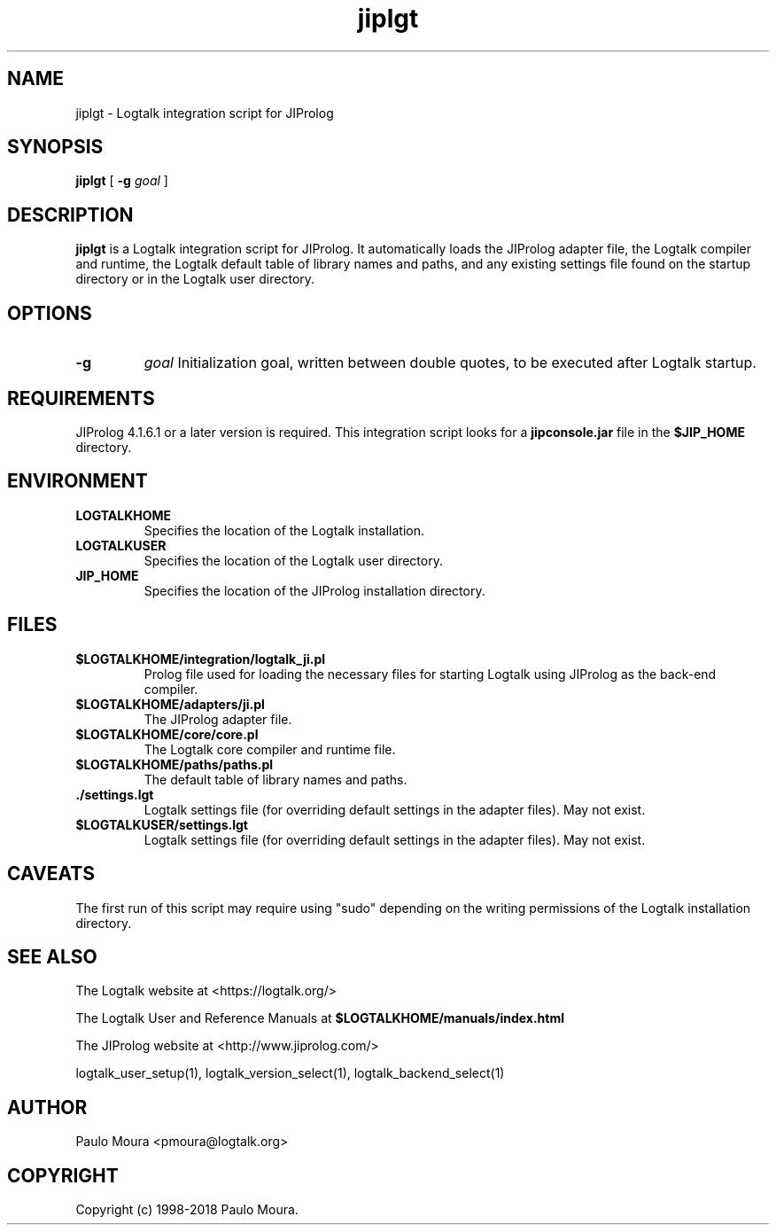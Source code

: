 .TH jiplgt 1 "February 16, 2018" "Logtalk 3.15.0" "Logtalk Documentation"

.SH NAME
jiplgt \- Logtalk integration script for JIProlog

.SH SYNOPSIS
.B jiplgt
[
.B \-g
.I goal
]

.SH DESCRIPTION
\fBjiplgt\fR is a Logtalk integration script for JIProlog. It automatically loads the JIProlog adapter file, the Logtalk compiler and runtime, the Logtalk default table of library names and paths, and any existing settings file found on the startup directory or in the Logtalk user directory.

.SH OPTIONS
.TP
.B \-g
.I goal
Initialization goal, written between double quotes, to be executed after Logtalk startup.

.SH REQUIREMENTS
JIProlog 4.1.6.1 or a later version is required. This integration script looks for a \fBjipconsole.jar\fR file in the \fB$JIP_HOME\fR directory.

.SH ENVIRONMENT
.TP
.B LOGTALKHOME
Specifies the location of the Logtalk installation.
.TP
.B LOGTALKUSER
Specifies the location of the Logtalk user directory.
.TP
.B JIP_HOME
Specifies the location of the JIProlog installation directory.

.SH FILES
.TP
.BI $LOGTALKHOME/integration/logtalk_ji.pl
Prolog file used for loading the necessary files for starting Logtalk using JIProlog as the back-end compiler.
.TP
.BI $LOGTALKHOME/adapters/ji.pl
The JIProlog adapter file.
.TP
.BI $LOGTALKHOME/core/core.pl
The Logtalk core compiler and runtime file.
.TP
.BI $LOGTALKHOME/paths/paths.pl
The default table of library names and paths.
.TP
.BI ./settings.lgt
Logtalk settings file (for overriding default settings in the adapter files). May not exist.
.TP
.BI $LOGTALKUSER/settings.lgt
Logtalk settings file (for overriding default settings in the adapter files). May not exist.

.SH CAVEATS
The first run of this script may require using "sudo" depending on the writing permissions of the Logtalk installation directory.

.SH "SEE ALSO"
The Logtalk website at <https://logtalk.org/>
.PP
The Logtalk User and Reference Manuals at \fB$LOGTALKHOME/manuals/index.html\fR
.PP
The JIProlog website at <http://www.jiprolog.com/>
.PP
logtalk_user_setup(1),\ logtalk_version_select(1),\ logtalk_backend_select(1)

.SH AUTHOR
Paulo Moura <pmoura@logtalk.org>

.SH COPYRIGHT
Copyright (c) 1998-2018 Paulo Moura.
